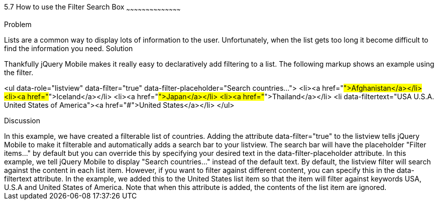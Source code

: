 ////
Author: Scott Murphy <stmhawaii@gmail.com>
Bio: Scott Murphy is an interaction designer and front-end developer living in Honolulu, Hawaii.  You can follow him on github.com/uxder
////

5.7 How to use the Filter Search Box
~~~~~~~~~~~~~~~~~~~~~~~~~~~~~~~~~~~~~~~~~~

Problem
++++++++++++++++++++++++++++++++++++++++++++
Lists are a common way to display lots of information to the user. Unfortunately, when the list gets too long it become difficult to find the information you need.

Solution
++++++++++++++++++++++++++++++++++++++++++++
Thankfully jQuery Mobile makes it really easy to declaratively add filtering to a list. The following markup shows an example using the filter.

<ul data-role="listview" data-filter="true" data-filter-placeholder="Search countries..."> 
  <li><a href="#">Afghanistan</a></li>
  <li><a href="#">Iceland</a></li>
  <li><a href="#">Japan</a></li>
  <li><a href="#">Thailand</a></li>
  <li data-filtertext="USA U.S.A. United States of America"><a href="#">United States</a></li>
</ul>

Discussion
++++++++++++++++++++++++++++++++++++++++++++
In this example, we have created a filterable list of countries.  Adding the attribute data-filter="true" to the listview tells jQuery Mobile to make it filterable and automatically adds a search bar to your listview.  The search bar will have the placeholder "Filter items..." by default but you can override this by specifying your desired text in the data-filter-placeholder attribute.  In this example, we tell jQuery Mobile to display "Search countries..." instead of the default text.

By default, the listview filter will search against the content in each list item.  However, if you want to filter against different content, you can specify this in the data-filtertext attribute.  In the example, we added this to the United States list item so that the item will filter against keywords USA, U.S.A and United States of America.  Note that when this attribute is added, the contents of the list item are ignored.